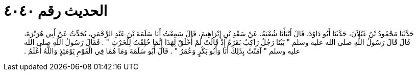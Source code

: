 
= الحديث رقم ٤٠٤٠

[quote.hadith]
حَدَّثَنَا مَحْمُودُ بْنُ غَيْلاَنَ، حَدَّثَنَا أَبُو دَاوُدَ، قَالَ أَنْبَأَنَا شُعْبَةُ، عَنْ سَعْدِ بْنِ إِبْرَاهِيمَ، قَالَ سَمِعْتُ أَبَا سَلَمَةَ بْنَ عَبْدِ الرَّحْمَنِ، يُحَدِّثُ عَنْ أَبِي هُرَيْرَةَ، قَالَ قَالَ رَسُولُ اللَّهِ صلى الله عليه وسلم ‏"‏ بَيْنَا رَجُلٌ رَاكِبٌ بَقَرَةً إِذْ قَالَتْ لَمْ أُخْلَقْ لِهَذَا إِنَّمَا خُلِقْتُ لِلْحَرْثِ ‏"‏ ‏.‏ فَقَالَ رَسُولُ اللَّهِ صلى الله عليه وسلم ‏"‏ آمَنْتُ بِذَلِكَ أَنَا وَأَبُو بَكْرٍ وَعُمَرُ ‏"‏ ‏.‏ قَالَ أَبُو سَلَمَةَ وَمَا هُمَا فِي الْقَوْمِ يَوْمَئِذٍ وَاللَّهُ أَعْلَمُ ‏.‏